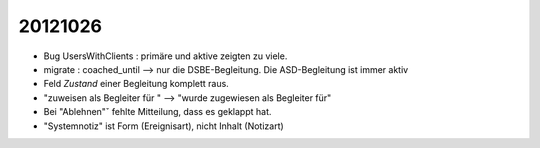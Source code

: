 20121026
========

- Bug UsersWithClients : primäre und aktive zeigten zu viele.

- migrate : coached_until --> nur die DSBE-Begleitung. Die ASD-Begleitung ist immer aktiv

- Feld `Zustand` einer Begleitung komplett raus.

- "zuweisen als Begleiter für " --> "wurde zugewiesen als Begleiter für"

- Bei "Ablehnen"ˇ fehlte Mitteilung, dass es geklappt hat.

- "Systemnotiz" ist Form (Ereignisart), nicht Inhalt (Notizart)

